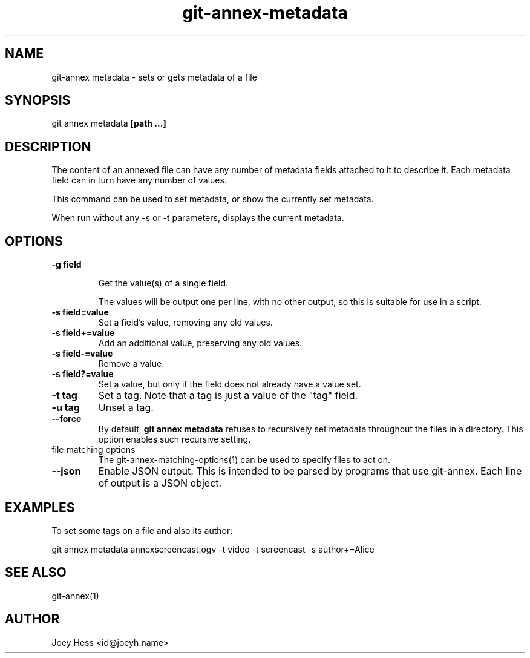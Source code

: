 .TH git-annex-metadata 1
.SH NAME
git\-annex metadata \- sets or gets metadata of a file
.PP
.SH SYNOPSIS
git annex metadata \fB[path ...]\fP
.PP
.SH DESCRIPTION
The content of an annexed file can have any number of metadata fields
attached to it to describe it. Each metadata field can in turn
have any number of values.
.PP
This command can be used to set metadata, or show the currently set
metadata.
.PP
When run without any \-s or \-t parameters, displays the current metadata.
.PP
.SH OPTIONS
.IP "\fB\-g field\fP"
.IP
Get the value(s) of a single field.
.IP
The values will be output one per line, with no other output, so
this is suitable for use in a script.
.IP
.IP "\fB\-s field=value\fP"
Set a field's value, removing any old values.
.IP
.IP "\fB\-s field+=value\fP"
Add an additional value, preserving any old values.
.IP
.IP "\fB\-s field\-=value\fP"
Remove a value.
.IP
.IP "\fB\-s field?=value\fP"
Set a value, but only if the field does not already have a value set.
.IP
.IP "\fB\-t tag\fP"
Set a tag. Note that a tag is just a value of the "tag" field.
.IP
.IP "\fB\-u tag\fP"
Unset a tag.
.IP
.IP "\fB\-\-force\fP"
By default, \fBgit annex metadata\fP refuses to recursively set metadata
throughout the files in a directory. This option enables such recursive
setting.
.IP
.IP "file matching options"
The git\-annex\-matching\-options(1)
can be used to specify files to act on.
.IP
.IP "\fB\-\-json\fP"
Enable JSON output. This is intended to be parsed by programs that use
git\-annex. Each line of output is a JSON object.
.IP
.SH EXAMPLES
To set some tags on a file and also its author:
.PP
 git annex metadata annexscreencast.ogv \-t video \-t screencast \-s author+=Alice
.PP
.SH SEE ALSO
git\-annex(1)
.PP
.SH AUTHOR
Joey Hess <id@joeyh.name>
.PP
.PP

